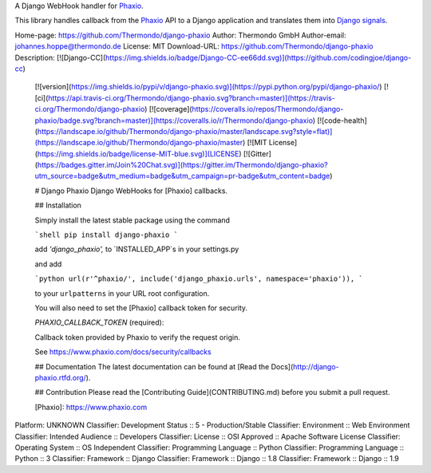 A Django WebHook handler for Phaxio_.

This library handles callback from the Phaxio_ API to a Django application
and translates them into
`Django signals <https://docs.djangoproject.com/en/stable/topics/signals/>`_.

.. _Phaxio: https://www.phaxio.com/


Home-page: https://github.com/Thermondo/django-phaxio
Author: Thermondo GmbH
Author-email: johannes.hoppe@thermondo.de
License: MIT
Download-URL: https://github.com/Thermondo/django-phaxio
Description: [![Django-CC](https://img.shields.io/badge/Django-CC-ee66dd.svg)](https://github.com/codingjoe/django-cc)
        [![version](https://img.shields.io/pypi/v/django-phaxio.svg)](https://pypi.python.org/pypi/django-phaxio/)
        [![ci](https://api.travis-ci.org/Thermondo/django-phaxio.svg?branch=master)](https://travis-ci.org/Thermondo/django-phaxio)
        [![coverage](https://coveralls.io/repos/Thermondo/django-phaxio/badge.svg?branch=master)](https://coveralls.io/r/Thermondo/django-phaxio)
        [![code-health](https://landscape.io/github/Thermondo/django-phaxio/master/landscape.svg?style=flat)](https://landscape.io/github/Thermondo/django-phaxio/master)
        [![MIT License](https://img.shields.io/badge/license-MIT-blue.svg)](LICENSE)
        [![Gitter](https://badges.gitter.im/Join%20Chat.svg)](https://gitter.im/Thermondo/django-phaxio?utm_source=badge&utm_medium=badge&utm_campaign=pr-badge&utm_content=badge)
        
        # Django Phaxio
        Django WebHooks for [Phaxio] callbacks.
        
        ## Installation
        
        Simply install the latest stable package using the command
        
        ```shell
        pip install django-phaxio
        ```
        
        add `'django_phaxio',` to `INSTALLED_APP`s in your settings.py
        
        and add
        
        ```python
        url(r'^phaxio/', include('django_phaxio.urls', namespace='phaxio')),
        ```
        
        to your ``urlpatterns`` in your URL root configuration.
        
        You will also need to set the [Phaxio] callback token for security.
        
        `PHAXIO_CALLBACK_TOKEN` (required):
        
        Callback token provided by Phaxio to verify the request origin.
        
        See https://www.phaxio.com/docs/security/callbacks
        
        ## Documentation
        The latest documentation can be found at [Read the Docs](http://django-phaxio.rtfd.org/).
        
        ## Contribution
        Please read the [Contributing Guide](CONTRIBUTING.md) before you submit a pull request.
        
        [Phaxio]: https://www.phaxio.com
        
Platform: UNKNOWN
Classifier: Development Status :: 5 - Production/Stable
Classifier: Environment :: Web Environment
Classifier: Intended Audience :: Developers
Classifier: License :: OSI Approved :: Apache Software License
Classifier: Operating System :: OS Independent
Classifier: Programming Language :: Python
Classifier: Programming Language :: Python :: 3
Classifier: Framework :: Django
Classifier: Framework :: Django :: 1.8
Classifier: Framework :: Django :: 1.9

